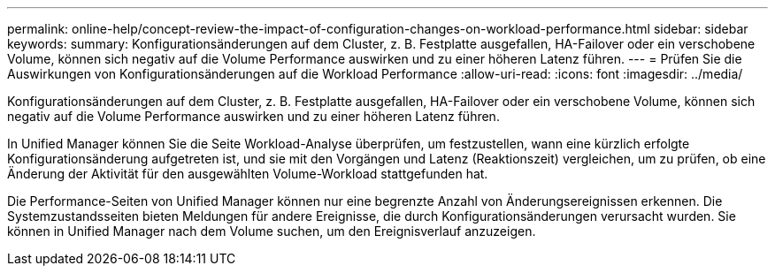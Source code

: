 ---
permalink: online-help/concept-review-the-impact-of-configuration-changes-on-workload-performance.html 
sidebar: sidebar 
keywords:  
summary: Konfigurationsänderungen auf dem Cluster, z. B. Festplatte ausgefallen, HA-Failover oder ein verschobene Volume, können sich negativ auf die Volume Performance auswirken und zu einer höheren Latenz führen. 
---
= Prüfen Sie die Auswirkungen von Konfigurationsänderungen auf die Workload Performance
:allow-uri-read: 
:icons: font
:imagesdir: ../media/


[role="lead"]
Konfigurationsänderungen auf dem Cluster, z. B. Festplatte ausgefallen, HA-Failover oder ein verschobene Volume, können sich negativ auf die Volume Performance auswirken und zu einer höheren Latenz führen.

In Unified Manager können Sie die Seite Workload-Analyse überprüfen, um festzustellen, wann eine kürzlich erfolgte Konfigurationsänderung aufgetreten ist, und sie mit den Vorgängen und Latenz (Reaktionszeit) vergleichen, um zu prüfen, ob eine Änderung der Aktivität für den ausgewählten Volume-Workload stattgefunden hat.

Die Performance-Seiten von Unified Manager können nur eine begrenzte Anzahl von Änderungsereignissen erkennen. Die Systemzustandsseiten bieten Meldungen für andere Ereignisse, die durch Konfigurationsänderungen verursacht wurden. Sie können in Unified Manager nach dem Volume suchen, um den Ereignisverlauf anzuzeigen.
